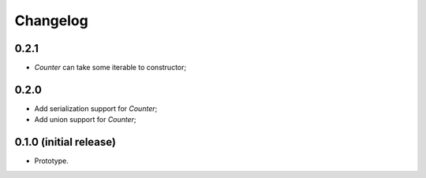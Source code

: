 Changelog
=========

0.2.1
-----

- `Counter` can take some iterable to constructor;

0.2.0
-----

- Add serialization support for `Counter`;
- Add union support for `Counter`;

0.1.0 (initial release)
-----------------------

- Prototype.
